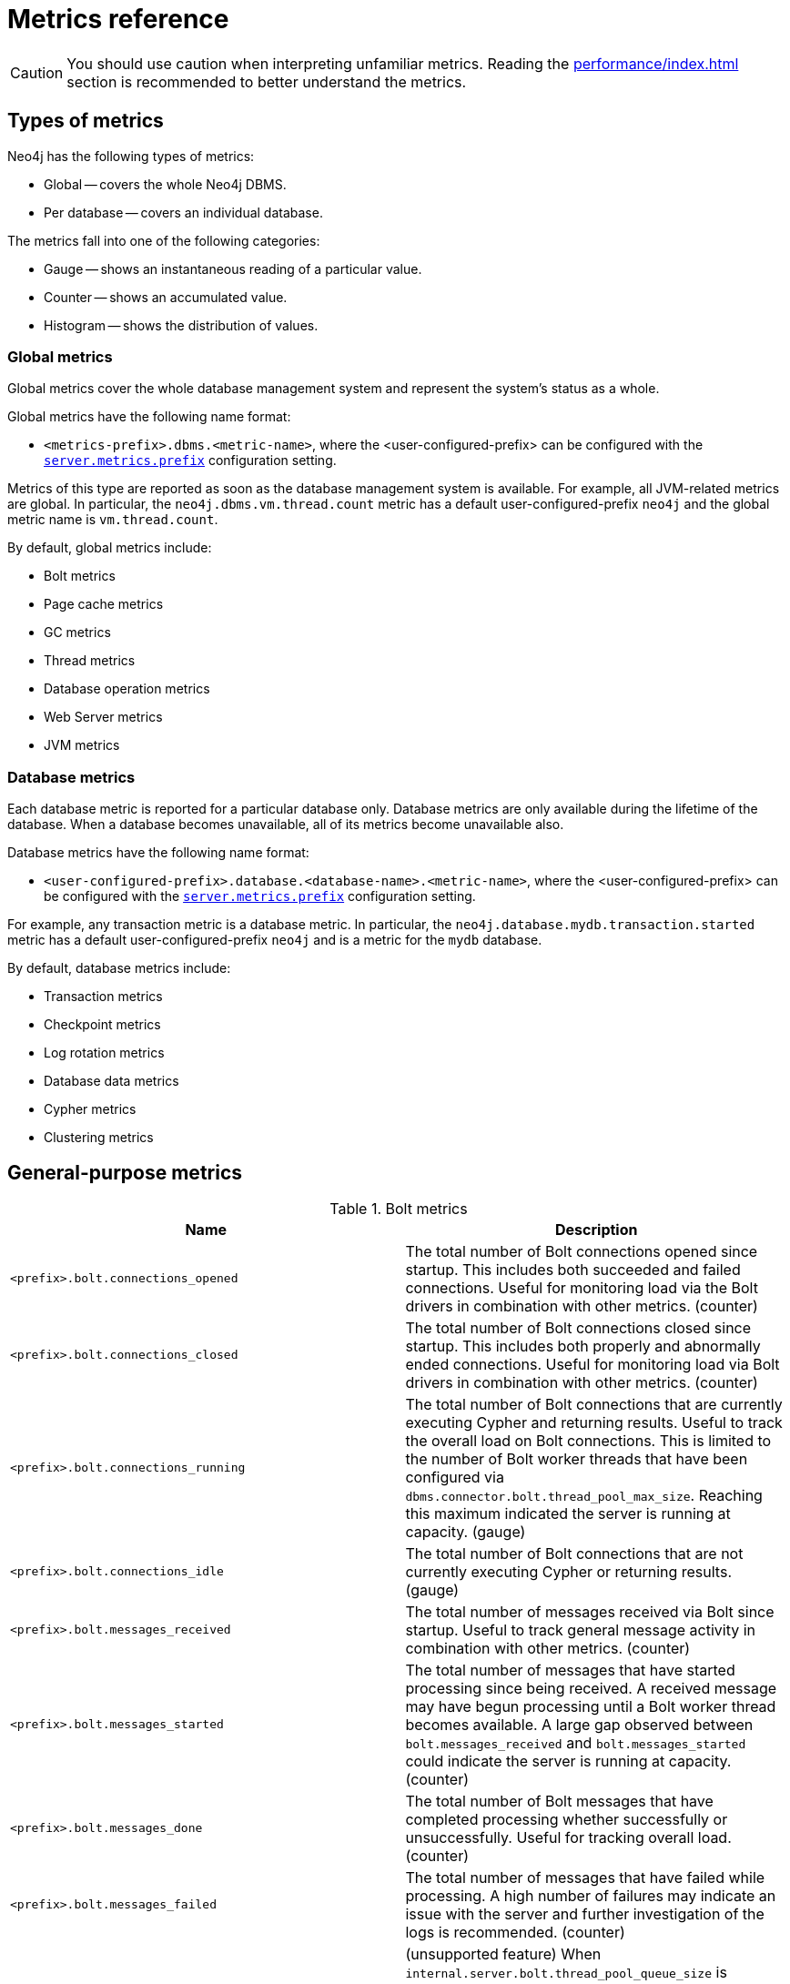 :description: This section includes metrics that are primarily to allow Neo4j experts to fine-tune specific issues.
[role=enterprise-edition]
[[metrics-reference]]
= Metrics reference

[CAUTION]
====
You should use caution when interpreting unfamiliar metrics.
Reading the xref:performance/index.adoc[] section is recommended to better understand the metrics.
====

[[metrics-types]]
== Types of metrics

Neo4j has the following types of metrics:

* Global -- covers the whole Neo4j DBMS.
* Per database -- covers an individual database.

The metrics fall into one of the following categories:

* Gauge -- shows an instantaneous reading of a particular value.
* Counter -- shows an accumulated value.
* Histogram -- shows the distribution of values.

[[metrics-global]]
=== Global metrics

Global metrics cover the whole database management system and represent the system's status as a whole.

Global metrics have the following name format:

* `<metrics-prefix>.dbms.<metric-name>`, where the <user-configured-prefix> can be configured with the `xref:configuration/configuration-settings.adoc#config_server.metrics.prefix[server.metrics.prefix]` configuration setting.

Metrics of this type are reported as soon as the database management system is available.
For example, all JVM-related metrics are global.
In particular, the `neo4j.dbms.vm.thread.count` metric has a default user-configured-prefix `neo4j` and the global metric name is `vm.thread.count`.

By default, global metrics include:


* Bolt metrics
* Page cache metrics
* GC metrics
* Thread metrics
* Database operation metrics
* Web Server metrics
* JVM metrics

=== Database metrics

Each database metric is reported for a particular database only.
Database metrics are only available during the lifetime of the database.
When a database becomes unavailable, all of its metrics become unavailable also.

Database metrics have the following name format:

* `<user-configured-prefix>.database.<database-name>.<metric-name>`, where the <user-configured-prefix> can be configured with the `xref:configuration/configuration-settings.adoc#config_server.metrics.prefix[server.metrics.prefix]` configuration setting.

For example, any transaction metric is a database metric.
In particular, the `neo4j.database.mydb.transaction.started` metric has a default user-configured-prefix `neo4j` and is a metric for the `mydb` database.

By default, database metrics include:

 * Transaction metrics
 * Checkpoint metrics
 * Log rotation metrics
 * Database data metrics
 * Cypher metrics
 * Clustering metrics

[[metrics-general-purpose]]
== General-purpose metrics

.Bolt metrics

[options="header",cols="<3m,<4"]
|===
|Name |Description
|<prefix>.bolt.connections_opened|The total number of Bolt connections opened since startup. This includes both succeeded and failed connections. Useful for monitoring load via the Bolt drivers in combination with other metrics. (counter)
|<prefix>.bolt.connections_closed|The total number of Bolt connections closed since startup. This includes both properly and abnormally ended connections. Useful for monitoring load via Bolt drivers in combination with other metrics. (counter)
|<prefix>.bolt.connections_running|The total number of Bolt connections that are currently executing Cypher and returning results. Useful to track the overall load on Bolt connections. This is limited to the number of Bolt worker threads that have been configured via `dbms.connector.bolt.thread_pool_max_size`. Reaching this maximum indicated the server is running at capacity. (gauge)
|<prefix>.bolt.connections_idle|The total number of Bolt connections that are not currently executing Cypher or returning results. (gauge)
|<prefix>.bolt.messages_received|The total number of messages received via Bolt since startup. Useful to track general message activity in combination with other metrics. (counter)
|<prefix>.bolt.messages_started|The total number of messages that have started processing since being received. A received message may have begun processing until a Bolt worker thread becomes available. A large gap observed between `bolt.messages_received` and `bolt.messages_started` could indicate the server is running at capacity. (counter)
|<prefix>.bolt.messages_done|The total number of Bolt messages that have completed processing whether successfully or unsuccessfully. Useful for tracking overall load. (counter)
|<prefix>.bolt.messages_failed|The total number of messages that have failed while processing. A high number of failures may indicate an issue with the server and further investigation of the logs is recommended. (counter)
|<prefix>.bolt.accumulated_queue_time|(unsupported feature) When `internal.server.bolt.thread_pool_queue_size` is enabled,  the total time in milliseconds that a Bolt message waits in the processing queue before a Bolt worker thread becomes available to process it. Sharp increases in this value indicate that the server is running at capacity. If `internal.server.bolt.thread_pool_queue_size` is disabled, the value should be `0`, meaning that messages are directly handed off to worker threads. (counter)
|<prefix>.bolt.accumulated_processing_time|The total amount of time in milliseconds that worker threads have been processing messages. Useful for monitoring load via Bolt drivers in combination with other metrics. (counter)
|<prefix>.bolt.response_success|(unsupported feature) When `internal.server.bolt.response_metrics` is enabled, number of `encounteredsuccess` responses. (counter)
|<prefix>.bolt.response_ignored|(unsupported feature) When `internal.server.bolt.response_metrics` is enabled, number of `encounteredignored` responses (counter)
|<prefix>.bolt.response_failed|(unsupported feature) When `internal.server.bolt.response_metrics` is enabled, number of `encounteredinstances` of a given error code. (counter)
|<prefix>.bolt_driver.managed_transaction_function_calls|The total number of managed transaction function calls. (counter)
|<prefix>.bolt_driver.unmanaged_transaction_calls|The total number of un-managed transaction function calls. (counter)
|<prefix>.bolt_driver.implicit_transaction_calls|The total number of implicit transaction function calls. (counter)
|<prefix>.bolt_driver.execute_calls|The total number of driver-level execute function calls. (counter)
|===

.Database checkpointing metrics

[options="header",cols="<3m,<4"]
|===
|Name |Description
|<prefix>.check_point.events|The total number of checkpoint events executed so far. (counter)
|<prefix>.check_point.total_time|The total time, in milliseconds, spent in checkpointing so far. (counter)
|<prefix>.check_point.duration|The duration, in milliseconds, of the last checkpoint event. Checkpoints should generally take several seconds to several minutes. Long checkpoints can be an issue, as these are invoked when the database stops, when a hot backup is taken, and periodically as well. Values over `30` minutes or so should be cause for some investigation. (gauge)
|<prefix>.check_point.flushed_bytes|label:new[Introduced in 5.10]The accumulated number of bytes flushed during the last checkpoint event. (gauge)
|<prefix>.check_point.limit_millis|Number of millisecond checkpoint was paused by io limiter. (gauge)
|<prefix>.check_point.limit_times|Number of times checkpoint was paused by io limiter. (gauge)
|<prefix>.check_point.pages_flushed|The number of pages that were flushed during the last checkpoint event. (gauge)
|<prefix>.check_point.io_performed|The number of IOs from Neo4j perspective performed during the last check point event. (gauge)
|<prefix>.check_point.io_limit|The IO limit used during the last checkpoint event. (gauge)
|===

.Cypher metrics

[options="header",cols="<3m,<4"]
|===
|Name |Description
|<prefix>.cypher.replan_events|The total number of times Cypher has decided to re-plan a query. Neo4j caches 1000 plans by default. Seeing sustained replanning events or large spikes could indicate an issue that needs to be investigated. (counter)
|<prefix>.cypher.replan_wait_time|The total number of seconds waited between query replans. (counter)
|===

.Database data count metrics

[options="header",cols="<3m,<4"]
|===
|Name |Description
|<prefix>.neo4j.count.relationship|The total number of relationships in the database. (gauge)
|<prefix>.neo4j.count.node|The total number of nodes in the database. A rough metric of how big your graph is. And if you are running a bulk insert operation you can see this tick up. (gauge)
|===

.Database neo4j pools metrics

[options="header",cols="<3m,<4"]
|===
|Name |Description
|<prefix>.pool.<pool>.<database>.used_heap|Used or reserved heap memory in bytes. (gauge)
|<prefix>.pool.<pool>.<database>.used_native|Used or reserved native memory in bytes. (gauge)
|<prefix>.pool.<pool>.<database>.total_used|Sum total used heap and native memory in bytes. (gauge)
|<prefix>.pool.<pool>.<database>.total_size|Sum total size of capacity of the heap and/or native memory pool. (gauge)
|<prefix>.pool.<pool>.<database>.free|Available unused memory in the pool, in bytes. (gauge)
|===

.Database operation count metrics

[options="header",cols="<3m,<4"]
|===
|Name |Description
|<prefix>.db.operation.count.create|Count of successful database create operations. (counter)
|<prefix>.db.operation.count.start|Count of successful database start operations. (counter)
|<prefix>.db.operation.count.stop|Count of successful database stop operations. (counter)
|<prefix>.db.operation.count.drop|Count of successful database drop operations. (counter)
|<prefix>.db.operation.count.failed|Count of failed database operations. (counter)
|<prefix>.db.operation.count.recovered|Count of database operations that failed previously but have recovered. (counter)
|===

.Database state count metrics

[options="header",cols="<3m,<4"]
|===
|Name |Description
|<prefix>.db.state.count.hosted|Databases hosted on this server. Databases in states `started`, `store copying`, or `draining` are considered hosted. (gauge)
|<prefix>.db.state.count.failed|Databases in a failed state on this server. (gauge)
|<prefix>.db.state.count.desired_started|Databases that desire to be started on this server. (gauge)
|===

.Database data metrics

[options="header",cols="<3m,<4"]
|===
|Name |Description
|<prefix>.ids_in_use.relationship_type|The total number of different relationship types stored in the database. Informational, not an indication of any issue. Spikes or large increases indicate large data loads, which could correspond with some behavior you are investigating. (gauge)
|<prefix>.ids_in_use.property|The total number of different property names used in the database. Informational, not an indication of any issue. Spikes or large increases indicate large data loads, which could correspond with some behavior you are investigating. (gauge)
|<prefix>.ids_in_use.relationship|The total number of relationships stored in the database. Informational, not an indication of any issue. Spikes or large increases indicate large data loads, which could correspond with some behavior you are investigating. (gauge)
|<prefix>.ids_in_use.node|The total number of nodes stored in the database. Informational, not an indication of any issue. Spikes or large increases indicate large data loads, which could correspond with some behavior you are investigating. (gauge)
|===

.Global neo4j pools metrics

[options="header",cols="<3m,<4"]
|===
|Name |Description
|<prefix>.dbms.pool.<pool>.used_heap|Used or reserved heap memory in bytes. (gauge)
|<prefix>.dbms.pool.<pool>.used_native|Used or reserved native memory in bytes. (gauge)
|<prefix>.dbms.pool.<pool>.total_used|Sum total used heap and native memory in bytes. (gauge)
|<prefix>.dbms.pool.<pool>.total_size|Sum total size of the capacity of the heap and/or native memory pool. (gauge)
|<prefix>.dbms.pool.<pool>.free|Available unused memory in the pool, in bytes. (gauge)
|===

.Database page cache metrics

[options="header",cols="<3m,<4"]
|===
|Name |Description
|<prefix>.page_cache.eviction_exceptions|The total number of exceptions seen during the eviction process in the page cache. (counter)
|<prefix>.page_cache.flushes|The total number of page flushes executed by the page cache. (counter)
|<prefix>.page_cache.merges|The total number of page merges executed by the page cache. (counter)
|<prefix>.page_cache.unpins|The total number of page unpins executed by the page cache. (counter)
|<prefix>.page_cache.pins|The total number of page pins executed by the page cache. (counter)
|<prefix>.page_cache.evictions|The total number of page evictions executed by the page cache. (counter)
|<prefix>.page_cache.evictions.cooperative|The total number of cooperative page evictions executed by the page cache due to low available pages. (counter)
|<prefix>.page_cache.page_faults|The total number of page faults in the page cache. If this count keeps increasing over time, it may indicate that more page cache is required. However, note that when Neo4j Enterprise starts up, all page cache warmup activities result in page faults. Therefore, it is normal to observe a significant page fault count immediately after startup. (counter)
|<prefix>.page_cache.page_fault_failures|The total number of failed page faults happened in the page cache. (counter)
|<prefix>.page_cache.page_cancelled_faults|The total number of canceled page faults happened in the page cache. (counter)
|<prefix>.page_cache.page_vectored_faults|The total number of vectored page faults happened in the page cache. (counter)
|<prefix>.page_cache.page_vectored_faults_failures|The total number of failed vectored page faults happened in the page cache. (counter)
|<prefix>.page_cache.page_no_pin_page_faults|The total number of page faults that are not caused by the page pins happened in the page cache. Represent pages loaded by the vectored faults (counter)
|<prefix>.page_cache.hits|The total number of page hits happened in the page cache. (counter)
|<prefix>.page_cache.hit_ratio|The ratio of hits to the total number of lookups in the page cache. Performance relies on efficiently using the page cache, so this metric should be in the 98-100% range consistently. If it is much lower than that, then the database is going to disk too often. (gauge)
|<prefix>.page_cache.usage_ratio|The ratio of number of used pages to total number of available pages. This metric shows what percentage of the allocated page cache is actually being used. If it is 100%, then it is likely that the hit ratio will start dropping, and you should consider allocating more RAM to page cache. (gauge)
|<prefix>.page_cache.bytes_read|The total number of bytes read by the page cache. (counter)
|<prefix>.page_cache.bytes_written|The total number of bytes written by the page cache. (counter)
|<prefix>.page_cache.iops|The total number of IO operations performed by page cache.
|<prefix>.page_cache.throttled.times|The total number of times page cache flush IO limiter was throttled during ongoing IO operations.
|<prefix>.page_cache.throttled.millis|The total number of millis page cache flush IO limiter was throttled during ongoing IO operations.
|<prefix>.page_cache.pages_copied|The total number of page copies happened in the page cache. (counter)
|===

.Query execution metrics

[options="header",cols="<3m,<4"]
|===
|Name |Description
|<prefix>.db.query.execution.success|Count of successful queries executed. (counter)
|<prefix>.db.query.execution.failure|Count of failed queries executed. (counter)
|<prefix>.db.query.execution.latency.millis|Execution time in milliseconds of queries executed successfully. (histogram)
|<prefix>.db.query.execution.parallel.success|Count of successful queries executed by the parallel runtime. Server-side routed queries contribute to this count on the server where they eventually land and are executed, not on the intermediate, routing server. (counter)
|<prefix>.db.query.execution.parallel.failure|Count of failed queries executed by the parallel runtime. Server-side routed queries contribute to this count on the server where they eventually land and are executed, not on the intermediate, routing server. (counter)
|<prefix>.db.query.execution.parallel.latency.millis|Execution time in milliseconds of queries executed successfully in parallel runtime. (histogram)
|<prefix>.db.query.execution.pipelined.success|Count of successful queries executed by the pipelined runtime. Server-side routed queries contribute to this count on the server where they eventually land and are executed, not on the intermediate, routing server. (counter)
|<prefix>.db.query.execution.pipelined.failure|Count of failed queries executed by the pipelined runtime. Server-side routed queries contribute to this count on the server where they eventually land and are executed, not on the intermediate, routing server. (counter)
|<prefix>.db.query.execution.pipelined.latency.millis|Execution time in milliseconds of queries executed successfully in pipelined runtime. (histogram)
|<prefix>.db.query.execution.slotted.success|Count of successful queries executed by the slotted runtime. Server-side routed queries contribute to this count on the server where they eventually land and are executed, not on the intermediate, routing server. (counter)
|<prefix>.db.query.execution.slotted.failure|Count of failed queries executed by the slotted runtime. Server-side routed queries contribute to this count on the server where they eventually land and are executed, not on the intermediate, routing server. (counter)
|<prefix>.db.query.execution.slotted.latency.millis|Execution time in milliseconds of queries executed successfully in slotted runtime. (histogram)
|===

.Query routing metrics

[options="header",cols="<3m,<4"]
|===
|Name |Description
|<prefix>.dbms.routing.query.count.local|label:new[Introduced in 5.10]
The total number of queries executed locally. (counter)
|<prefix>.dbms.routing.query.count.remote_internal|label:new[Introduced in 5.10]
The total number of queries executed remotely to a member of the same cluster. (counter)
|<prefix>.dbms.routing.query.count.remote_external|label:new[Introduced in 5.10]
The total number of queries executed remotely to a member of a different cluster. (counter)
|===

.Database store size metrics

[options="header",cols="<3m,<4"]
|===
|Name |Description
|<prefix>.store.size.total|The total size of the database and transaction logs, in bytes. The total size of the database helps determine how much cache page is required. It also helps compare the total disk space used by the data store and how much is available. (gauge)
|<prefix>.store.size.database|The size of the database, in bytes. The total size of the database helps determine how much cache page is required. It also helps compare the total disk space used by the data store and how much is available. (gauge)
|===

.Database transaction log metrics

[options="header",cols="<3m,<4"]
|===
|Name |Description
|<prefix>.log.rotation_events|The total number of transaction log rotations executed so far. (counter)
|<prefix>.log.rotation_total_time|The total time, in milliseconds, spent in rotating transaction logs so far. (counter)
|<prefix>.log.rotation_duration|The duration, in milliseconds, of the last log rotation event. (gauge)
|<prefix>.log.appended_bytes|The total number of bytes appended to the transaction log. (counter)
|<prefix>.log.flushes|The total number of transaction log flushes. (counter)
|<prefix>.log.append_batch_size|The size of the last transaction append batch. (gauge)
|===

.Database transaction metrics

[options="header",cols="<3m,<4"]
|===
|Name |Description
|<prefix>.transaction.started|The total number of started transactions. (counter)
|<prefix>.transaction.peak_concurrent|The highest peak of concurrent transactions. This is a useful value to understand. It can help you with the design for the highest load scenarios and whether the Bolt thread settings should be altered. (counter)
|<prefix>.transaction.active|The number of currently active transactions. Informational, not an indication of any issue. Spikes or large increases could indicate large data loads or just high read load. (gauge)
|<prefix>.transaction.active_read|The number of currently active read transactions. (gauge)
|<prefix>.transaction.active_write|The number of currently active write transactions. (gauge)
|<prefix>.transaction.committed|The total number of committed transactions. Informational, not an indication of any issue. Spikes or large increases indicate large data loads or just high read load. (counter)
|<prefix>.transaction.committed_read|The total number of committed read transactions. Informational, not an indication of any issue. Spikes or large increases indicate high read load. (counter)
|<prefix>.transaction.committed_write|The total number of committed write transactions. Informational, not an indication of any issue. Spikes or large increases indicate large data loads, which could correspond with some behavior you are investigating. (counter)
|<prefix>.transaction.rollbacks|The total number of rolled back transactions. (counter)
|<prefix>.transaction.rollbacks_read|The total number of rolled back read transactions. (counter)
|<prefix>.transaction.rollbacks_write|The total number of rolled back write transactions.  Seeing a lot of writes rolled back may indicate various issues with locking, transaction timeouts, etc. (counter)
|<prefix>.transaction.terminated|The total number of terminated transactions. (counter)
|<prefix>.transaction.terminated_read|The total number of terminated read transactions. (counter)
|<prefix>.transaction.terminated_write|The total number of terminated write transactions. (counter)
|<prefix>.transaction.last_committed_tx_id|The ID of the last committed transaction. Track this for each instance. (Cluster) Track this for each primary, and each secondary. Might break into separate charts. It should show one line, ever increasing, and if one of the lines levels off or falls behind, it is clear that this member is no longer replicating data, and action is needed to rectify the situation. (counter)
|<prefix>.transaction.last_closed_tx_id|The ID of the last closed transaction. (counter)
|<prefix>.transaction.tx_size_heap|The transactions' size on heap in bytes. (histogram)
|<prefix>.transaction.tx_size_native|The transactions' size in native memory in bytes. (histogram)
|===

.Database index metrics

[options="header",cols="<3m,<4"]
|===
|Name |Description
|<prefix>.index.fulltext.queried|The total number of times fulltext indexes have been queried. (counter)
|<prefix>.index.fulltext.populated|The total number of fulltext index population jobs that have been completed. (counter)

|<prefix>.index.lookup.queried|The total number of times lookup indexes have been queried. (counter)
|<prefix>.index.lookup.populated|The total number of lookup index population jobs that have been completed. (counter)

|<prefix>.index.text.queried|The total number of times text indexes have been queried. (counter)
|<prefix>.index.text.populated|The total number of text index population jobs that have been completed. (counter)

|<prefix>.index.range.queried|The total number of times range indexes have been queried. (counter)
|<prefix>.index.range.populated|The total number of range index population jobs that have been completed. (counter)

|<prefix>.index.point.queried|The total number of times point indexes have been queried. (counter)
|<prefix>.index.point.populated|The total number of point index population jobs that have been completed. (counter)

|<prefix>.index.vector.queried|The total number of times vector indexes have been queried. (counter)
|<prefix>.index.vector.populated|The total number of vector index population jobs that have been completed. (counter)
|===

.Server metrics

[options="header",cols="<3m,<4"]
|===
|Name |Description
|<prefix>.server.threads.jetty.idle|The total number of idle threads in the jetty pool. (gauge)
|<prefix>.server.threads.jetty.all|The total number of threads (both idle and busy) in the jetty pool. (gauge)
|===


[[clustering-metrics]]
== Metrics specific to clustering

.Catchup Metrics

[options="header",cols="<3m,<4"]
|===
|Name |Description
|<prefix>.cluster.catchup.tx_pull_requests_received|TX pull requests received from secondaries. (counter)
|===

.Discovery database primary metrics

[options="header",cols="<3m,<4"]
|===
|Name |Description
|<prefix>.cluster.discovery.replicated_data|Size of replicated data structures. (gauge)
|<prefix>.cluster.discovery.cluster.members|Discovery cluster member size. (gauge)
|<prefix>.cluster.discovery.cluster.unreachable|Discovery cluster unreachable size. (gauge)
|<prefix>.cluster.discovery.cluster.converged|Discovery cluster convergence. (gauge)
|===

.Discovery metrics

[options="header",cols="<3m,<4"]
|===
|Name |Description
|<prefix>.cluster.discovery.restart.success_count|Discovery restart count. (gauge)
|<prefix>.cluster.discovery.restart.failed_count|Discovery restart failed count. (gauge)
|===

.Raft database primary metrics

[options="header",cols="<3m,<4"]
|===
|Name |Description
|<prefix>.cluster.raft.append_index|The append index of the Raft log. Each index represents a write transaction (possibly internal) proposed for commitment. The values mostly increase, but sometimes they can decrease as a consequence of leader changes. The append index should always be less than or equal to the commit index. (gauge)
|<prefix>.cluster.raft.commit_index|The commit index of the Raft log. Represents the commitment of previously appended entries. Its value increases monotonically if you do not unbind the cluster state. The commit index should always be bigger than or equal to the appended index. (gauge)
|<prefix>.cluster.raft.applied_index|The applied index of the Raft log. Represents the application of the committed Raft log entries to the database and internal state. The applied index should always be bigger than or equal to the commit index. The difference between this and the commit index can be used to monitor how up-to-date the follower database is. (gauge)
|<prefix>.cluster.raft.term|The Raft Term of this server. It increases monotonically if you do not unbind the cluster state. (gauge)
|<prefix>.cluster.raft.tx_retries|Transaction retries. (counter)
|<prefix>.cluster.raft.is_leader|Is this server the leader? Track this for each database primary in the cluster. It reports `0` if it is not the leader and `1` if it is the leader. The sum of all of these should always be `1`. However, there are transient periods in which the sum can be more than `1` because more than one member thinks it is the leader. Action may be needed if the metric shows `0` for more than 30 seconds. (gauge)
|<prefix>.cluster.raft.in_flight_cache.total_bytes|In-flight cache total bytes. (gauge)
|<prefix>.cluster.raft.in_flight_cache.max_bytes|In-flight cache max bytes. (gauge)
|<prefix>.cluster.raft.in_flight_cache.element_count|In-flight cache element count. (gauge)
|<prefix>.cluster.raft.in_flight_cache.max_elements|In-flight cache maximum elements. (gauge)
|<prefix>.cluster.raft.in_flight_cache.hits|In-flight cache hits. (counter)
|<prefix>.cluster.raft.in_flight_cache.misses|In-flight cache misses. (counter)
|<prefix>.cluster.raft.raft_log_entry_prefetch_buffer.lag|Raft Log Entry Prefetch Lag. (gauge)
|<prefix>.cluster.raft.raft_log_entry_prefetch_buffer.bytes|Raft Log Entry Prefetch total bytes. (gauge)
|<prefix>.cluster.raft.raft_log_entry_prefetch_buffer.size|Raft Log Entry Prefetch buffer size. (gauge)
|<prefix>.cluster.raft.raft_log_entry_prefetch_buffer.async_put|Raft Log Entry Prefetch buffer async puts. (gauge)
|<prefix>.cluster.raft.raft_log_entry_prefetch_buffer.sync_put|Raft Log Entry Prefetch buffer sync puts. (gauge)
|<prefix>.cluster.raft.message_processing_delay|The time the Raft message stays in the queue after being received and before being processed, i.e. append and commit to the store. The higher the value, the longer the messages wait to be processed. This metric is closely linked to disk write performance.
(gauge)
|<prefix>.cluster.raft.message_processing_timer|Timer for Raft message processing. (counter, histogram)
|<prefix>.cluster.raft.replication_new|The total number of Raft replication requests. It increases with write transactions (possibly internal) activity. (counter)
|<prefix>.cluster.raft.replication_attempt|The total number of Raft replication requests attempts. It is bigger or equal to the replication requests. (counter)
|<prefix>.cluster.raft.replication_fail|The total number of Raft replication attempts that have failed. (counter)
|<prefix>.cluster.raft.replication_maybe|Raft Replication maybe count. (counter)
|<prefix>.cluster.raft.replication_success|The total number of Raft replication requests that have succeeded. (counter)
|<prefix>.cluster.raft.last_leader_message|The time elapsed since the last message from a leader in milliseconds. Should reset periodically. (gauge)
|===

.Store copy metrics

[options="header",cols="<3m,<4"]
|===
|Name |Description
|<prefix>.cluster.store_copy.pull_updates|The total number of pull requests made by this instance. (counter)
|<prefix>.cluster.store_copy.pull_update_highest_tx_id_requested|The highest transaction id requested in a pull update by this instance. (counter)
|<prefix>.cluster.store_copy.pull_update_highest_tx_id_received|The highest transaction id that has been pulled in the last pull updates by this instance. (counter)
|===




[[jvm-metrics]]
== Java Virtual Machine Metrics

The JVM metrics show information about garbage collections (for example, the number of events and time spent collecting), memory pools and buffers, and the number of active threads running.
They are environment dependent and therefore, may vary on different hardware and with different JVM configurations.
The metrics about the JVM's memory usage expose values that are provided by the MemoryPoolMXBeans and BufferPoolMXBeans.
The memory pools are memory managed by the JVM, for example, `neo4j.dbms.vm.memory.pool.g1_survivor_space`.
Therefore, if necessary, you can tune them using the JVM settings.
The buffer pools are space outside of the memory managed by the garbage collector.
Neo4j allocates buffers in those pools as it needs them.
You can limit this memory using JVM settings, but there is never any good reason for you to set them.

.JVM file descriptor metrics.

[options="header",cols="<3m,<4"]
|===
|Name |Description
|<prefix>.vm.file.descriptors.count|The current number of open file descriptors. (gauge)
|<prefix>.vm.file.descriptors.maximum|(OS setting) The maximum number of open file descriptors. It is recommended to be set to 40K file handles, because of the native and Lucene indexing Neo4j uses. If this metric gets close to the limit, you should consider raising it. (gauge)
|===

.GC metrics.

[options="header",cols="<3m,<4"]
|===
|Name |Description
|<prefix>.vm.gc.time.<gc>|Accumulated garbage collection time in milliseconds. Long GCs can be an indication of performance issues or potential instability. If this approaches the heartbeat timeout in a cluster, it may cause unwanted leader switches. (counter)
|<prefix>.vm.gc.count.<gc>|Total number of garbage collections. (counter)
|===

.JVM Heap metrics.

[options="header",cols="<3m,<4"]
|===
|Name |Description
|<prefix>.vm.heap.committed|Amount of memory (in bytes) guaranteed to be available for use by the JVM. (gauge)
|<prefix>.vm.heap.used|Amount of memory (in bytes) currently used. This is the amount of heap space currently used at a given point in time. Monitor this to identify if you are maxing out consistently, in which case, you should increase the initial and max heap size, or if you are underutilizing, you should decrease the initial and max heap sizes. (gauge)
|<prefix>.vm.heap.max|Maximum amount of heap memory (in bytes) that can be used. This is the amount of heap space currently used at a given point in time. Monitor this to identify if you are maxing out consistently, in which case, you should increase the initial and max heap size, or if you are underutilizing, you should decrease the initial and max heap sizes. (gauge)
|===

.JVM memory buffers metrics.

[options="header",cols="<3m,<4"]
|===
|Name |Description
|<prefix>.vm.memory.buffer.<bufferpool>.count|Estimated number of buffers in the pool. (gauge)
|<prefix>.vm.memory.buffer.<bufferpool>.used|Estimated amount of memory used by the pool. (gauge)
|<prefix>.vm.memory.buffer.<bufferpool>.capacity|Estimated total capacity of buffers in the pool. (gauge)
|===

.JVM memory pools metrics.

[options="header",cols="<3m,<4"]
|===
|Name |Description
|<prefix>.vm.memory.pool.<pool>|Estimated amount of memory in bytes used by the pool. (gauge)
|===

.JVM pause time metrics.

[options="header",cols="<3m,<4"]
|===
|Name |Description
|<prefix>.vm.pause_time|Accumulated detected VM pause time. (counter)
|===

.JVM threads metrics.

[options="header",cols="<3m,<4"]
|===
|Name |Description
|<prefix>.vm.threads|The total number of live threads including daemon and non-daemon threads. (gauge)
|===


